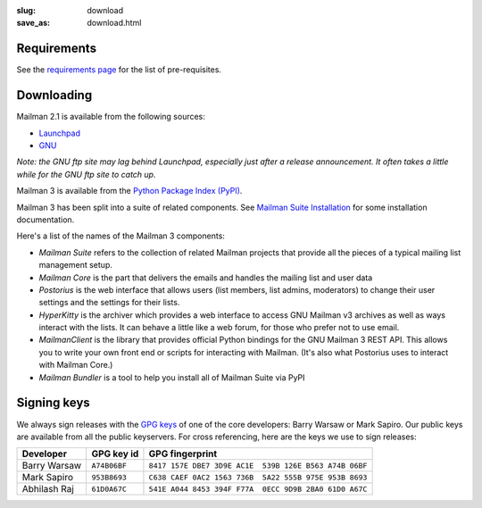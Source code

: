:slug: download
:save_as: download.html

Requirements
~~~~~~~~~~~~

See the `requirements page <requirements.html>`__ for the list of
pre-requisites.

Downloading
~~~~~~~~~~~

Mailman 2.1 is available from the following sources:

-  `Launchpad <http://launchpad.net/mailman>`__
-  `GNU <http://ftp.gnu.org/gnu/mailman/>`__

*Note: the GNU ftp site may lag behind Launchpad, especially just after
a release announcement. It often takes a little while for the GNU ftp
site to catch up.*

Mailman 3 is available from the `Python Package Index (PyPI) <https://pypi.python.org/pypi?%3Aaction=search&term=mailman&submit=search>`__.

Mailman 3 has been split into a suite of related components.  See
`Mailman Suite Installation <http://docs.list.org/en/latest/install/install.html>`__
for some installation documentation.

Here's a list of the names of the Mailman 3 components:

-  *Mailman Suite* refers to the collection of related Mailman projects that provide all the pieces of a typical mailing list management setup.
-  *Mailman Core* is the part that delivers the emails and handles the mailing list and user data
-  *Postorius* is the web interface that allows users (list members, list admins, moderators) to change their user settings and the settings for their lists.
-  *HyperKitty* is the archiver which provides a web interface to access GNU Mailman v3 archives as well as ways interact with the lists. It can behave a little like a web forum, for those who prefer not to use email.
-  *MailmanClient* is the library that provides official Python bindings for the GNU Mailman 3 REST API. This allows you to write your own front end or scripts for interacting with Mailman. (It's also what Postorius uses to interact with Mailman Core.)
-  *Mailman Bundler* is a tool to help you install all of Mailman Suite via PyPI


Signing keys
~~~~~~~~~~~~

We always sign releases with the `GPG keys <http://www.gnupg.org>`__ of one of
the core developers: Barry Warsaw or Mark Sapiro.  Our public keys are
available from all the public keyservers. For cross referencing, here are the
keys we use to sign releases:

+--------------------+--------------------+---------------------------------------------------------+
| Developer          | GPG key id         | GPG fingerprint                                         |
+====================+====================+=========================================================+
| Barry Warsaw       | ``A74B06BF``       | ``8417 157E DBE7 3D9E AC1E  539B 126E B563 A74B 06BF``  |
+--------------------+--------------------+---------------------------------------------------------+
| Mark Sapiro        | ``953B8693``       | ``C638 CAEF 0AC2 1563 736B  5A22 555B 975E 953B 8693``  |
+--------------------+--------------------+---------------------------------------------------------+
|Abhilash Raj        | ``61D0A67C``       | ``541E A044 8453 394F F77A  0ECC 9D9B 2BA0 61D0 A67C``  |
+--------------------+--------------------+---------------------------------------------------------+
